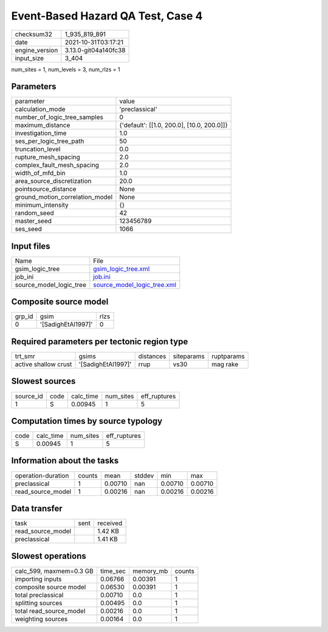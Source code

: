 Event-Based Hazard QA Test, Case 4
==================================

+----------------+----------------------+
| checksum32     | 1_935_819_891        |
+----------------+----------------------+
| date           | 2021-10-31T03:17:21  |
+----------------+----------------------+
| engine_version | 3.13.0-git04a140fc38 |
+----------------+----------------------+
| input_size     | 3_404                |
+----------------+----------------------+

num_sites = 1, num_levels = 3, num_rlzs = 1

Parameters
----------
+---------------------------------+--------------------------------------------+
| parameter                       | value                                      |
+---------------------------------+--------------------------------------------+
| calculation_mode                | 'preclassical'                             |
+---------------------------------+--------------------------------------------+
| number_of_logic_tree_samples    | 0                                          |
+---------------------------------+--------------------------------------------+
| maximum_distance                | {'default': [[1.0, 200.0], [10.0, 200.0]]} |
+---------------------------------+--------------------------------------------+
| investigation_time              | 1.0                                        |
+---------------------------------+--------------------------------------------+
| ses_per_logic_tree_path         | 50                                         |
+---------------------------------+--------------------------------------------+
| truncation_level                | 0.0                                        |
+---------------------------------+--------------------------------------------+
| rupture_mesh_spacing            | 2.0                                        |
+---------------------------------+--------------------------------------------+
| complex_fault_mesh_spacing      | 2.0                                        |
+---------------------------------+--------------------------------------------+
| width_of_mfd_bin                | 1.0                                        |
+---------------------------------+--------------------------------------------+
| area_source_discretization      | 20.0                                       |
+---------------------------------+--------------------------------------------+
| pointsource_distance            | None                                       |
+---------------------------------+--------------------------------------------+
| ground_motion_correlation_model | None                                       |
+---------------------------------+--------------------------------------------+
| minimum_intensity               | {}                                         |
+---------------------------------+--------------------------------------------+
| random_seed                     | 42                                         |
+---------------------------------+--------------------------------------------+
| master_seed                     | 123456789                                  |
+---------------------------------+--------------------------------------------+
| ses_seed                        | 1066                                       |
+---------------------------------+--------------------------------------------+

Input files
-----------
+-------------------------+--------------------------------------------------------------+
| Name                    | File                                                         |
+-------------------------+--------------------------------------------------------------+
| gsim_logic_tree         | `gsim_logic_tree.xml <gsim_logic_tree.xml>`_                 |
+-------------------------+--------------------------------------------------------------+
| job_ini                 | `job.ini <job.ini>`_                                         |
+-------------------------+--------------------------------------------------------------+
| source_model_logic_tree | `source_model_logic_tree.xml <source_model_logic_tree.xml>`_ |
+-------------------------+--------------------------------------------------------------+

Composite source model
----------------------
+--------+--------------------+------+
| grp_id | gsim               | rlzs |
+--------+--------------------+------+
| 0      | '[SadighEtAl1997]' | 0    |
+--------+--------------------+------+

Required parameters per tectonic region type
--------------------------------------------
+----------------------+--------------------+-----------+------------+------------+
| trt_smr              | gsims              | distances | siteparams | ruptparams |
+----------------------+--------------------+-----------+------------+------------+
| active shallow crust | '[SadighEtAl1997]' | rrup      | vs30       | mag rake   |
+----------------------+--------------------+-----------+------------+------------+

Slowest sources
---------------
+-----------+------+-----------+-----------+--------------+
| source_id | code | calc_time | num_sites | eff_ruptures |
+-----------+------+-----------+-----------+--------------+
| 1         | S    | 0.00945   | 1         | 5            |
+-----------+------+-----------+-----------+--------------+

Computation times by source typology
------------------------------------
+------+-----------+-----------+--------------+
| code | calc_time | num_sites | eff_ruptures |
+------+-----------+-----------+--------------+
| S    | 0.00945   | 1         | 5            |
+------+-----------+-----------+--------------+

Information about the tasks
---------------------------
+--------------------+--------+---------+--------+---------+---------+
| operation-duration | counts | mean    | stddev | min     | max     |
+--------------------+--------+---------+--------+---------+---------+
| preclassical       | 1      | 0.00710 | nan    | 0.00710 | 0.00710 |
+--------------------+--------+---------+--------+---------+---------+
| read_source_model  | 1      | 0.00216 | nan    | 0.00216 | 0.00216 |
+--------------------+--------+---------+--------+---------+---------+

Data transfer
-------------
+-------------------+------+----------+
| task              | sent | received |
+-------------------+------+----------+
| read_source_model |      | 1.42 KB  |
+-------------------+------+----------+
| preclassical      |      | 1.41 KB  |
+-------------------+------+----------+

Slowest operations
------------------
+-------------------------+----------+-----------+--------+
| calc_599, maxmem=0.3 GB | time_sec | memory_mb | counts |
+-------------------------+----------+-----------+--------+
| importing inputs        | 0.06766  | 0.00391   | 1      |
+-------------------------+----------+-----------+--------+
| composite source model  | 0.06530  | 0.00391   | 1      |
+-------------------------+----------+-----------+--------+
| total preclassical      | 0.00710  | 0.0       | 1      |
+-------------------------+----------+-----------+--------+
| splitting sources       | 0.00495  | 0.0       | 1      |
+-------------------------+----------+-----------+--------+
| total read_source_model | 0.00216  | 0.0       | 1      |
+-------------------------+----------+-----------+--------+
| weighting sources       | 0.00164  | 0.0       | 1      |
+-------------------------+----------+-----------+--------+